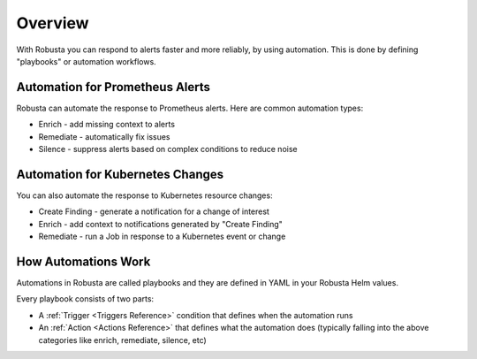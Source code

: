 
Overview
===========

With Robusta you can respond to alerts faster and more reliably, by using automation. This is done by defining "playbooks" or automation workflows.

Automation for Prometheus Alerts
-----------------------------------

Robusta can automate the response to Prometheus alerts. Here are common automation types:

* Enrich - add missing context to alerts
* Remediate - automatically fix issues
* Silence - suppress alerts based on complex conditions to reduce noise

Automation for Kubernetes Changes
--------------------------------------------------

You can also automate the response to Kubernetes resource changes:

* Create Finding - generate a notification for a change of interest
* Enrich - add context to notifications generated by "Create Finding"
* Remediate - run a Job in response to a Kubernetes event or change

How Automations Work
---------------------

Automations in Robusta are called playbooks and they are defined in YAML in your Robusta Helm values.

Every playbook consists of two parts:

* A :ref:`Trigger <Triggers Reference>` condition that defines when the automation runs
* An :ref:`Action <Actions Reference>` that defines what the automation does (typically falling into the above categories like enrich, remediate, silence, etc)

